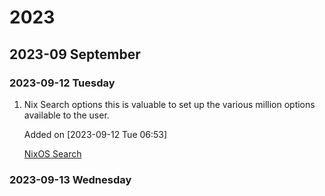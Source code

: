 * 2023
** 2023-09 September
*** 2023-09-12 Tuesday
**** Nix Search options this is valuable to set up the various million options available to the user.
Added on [2023-09-12 Tue 06:53]

 [[https://search.nixos.org/options][NixOS Search]]
*** 2023-09-13 Wednesday
